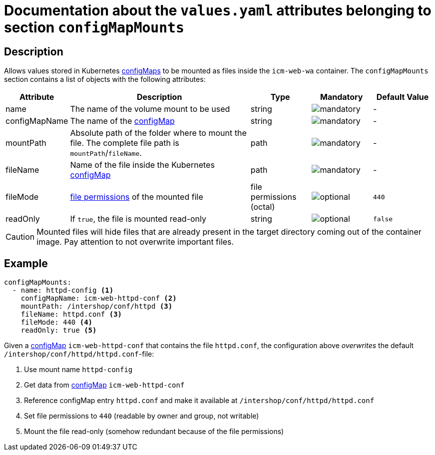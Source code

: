 = Documentation about the `values.yaml` attributes belonging to section `configMapMounts`

:icons: font

:mandatory: image:../images/mandatory.webp[]
:optional: image:../images/optional.webp[]
:conditional: image:../images/conditional.webp[]


== Description

Allows values stored in Kubernetes https://kubernetes.io/docs/concepts/configuration/configmap/[configMaps] to be mounted as files inside the `icm-web-wa` container. The `configMapMounts` section contains a list of objects with the following attributes:

[cols="1,3,1,1,1",options="header"]
|===
|Attribute |Description |Type |Mandatory |Default Value
|name|The name of the volume mount to be used|string|{mandatory}|-
|configMapName|The name of the https://kubernetes.io/docs/concepts/configuration/configmap/[configMap]|string|{mandatory}|-
|mountPath|Absolute path of the folder where to mount the file. The complete file path is [.placeholder]#`mountPath`#/[.placeholder]#`fileName`#.|path|{mandatory}|-
|fileName|Name of the file inside the Kubernetes https://kubernetes.io/docs/concepts/configuration/configmap/[configMap]|path|{mandatory}|-
|fileMode|https://www.linuxfoundation.org/blog/blog/classic-sysadmin-understanding-linux-file-permissions[file permissions] of the mounted file|file permissions (octal)|{optional}|`440`
|readOnly|If `true`, the file is mounted read-only|string|{optional}|`false`
|===

[CAUTION]
====
Mounted files will hide files that are already present in the target directory coming out of the container image. Pay attention to not overwrite important files.
====

== Example

[source,yaml]
----
configMapMounts:
  - name: httpd-config <1>
    configMapName: icm-web-httpd-conf <2>
    mountPath: /intershop/conf/httpd <3>
    fileName: httpd.conf <3>
    fileMode: 440 <4>
    readOnly: true <5>
----

Given a https://kubernetes.io/docs/concepts/configuration/configmap/[configMap] `icm-web-httpd-conf` that contains the file `httpd.conf`, the configuration above _overwrites_ the default `/intershop/conf/httpd/httpd.conf`-file:

<1> Use mount name `httpd-config`
<2> Get data from https://kubernetes.io/docs/concepts/configuration/configmap/[configMap] `icm-web-httpd-conf`
<3> Reference configMap entry `httpd.conf` and make it available at `/intershop/conf/httpd/httpd.conf`
<4> Set file permissions to `440` (readable by owner and group, not writable)
<5> Mount the file read-only (somehow redundant because of the file permissions)
